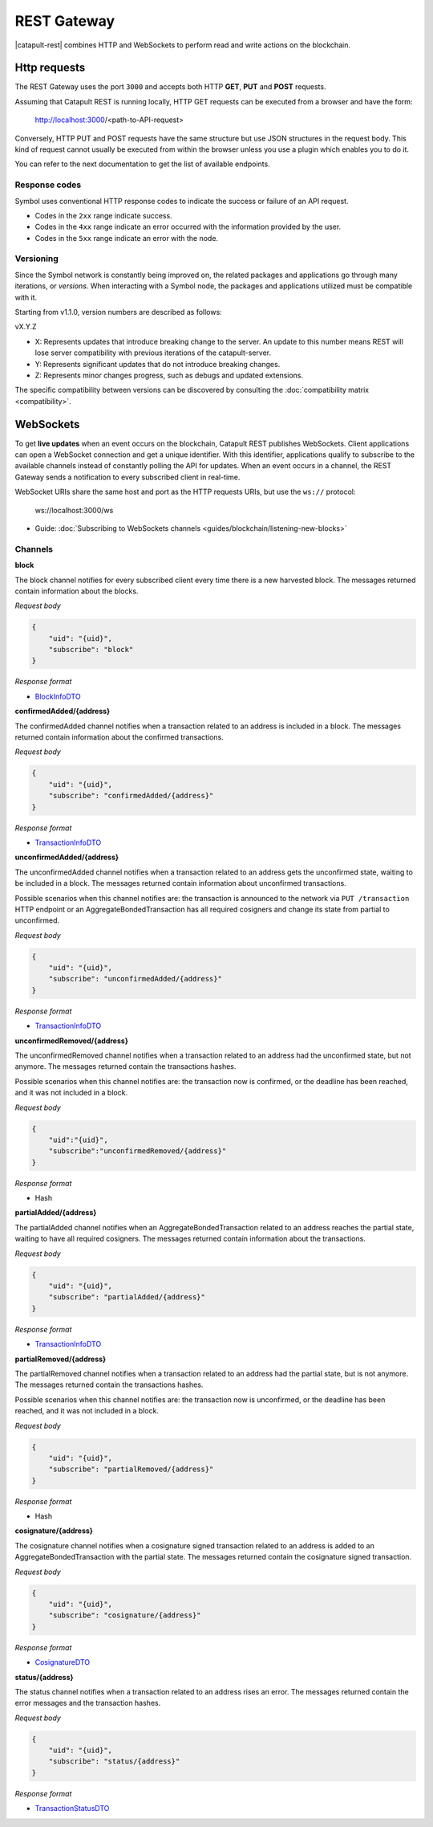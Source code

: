 ############
REST Gateway
############

|catapult-rest| combines HTTP and WebSockets to perform read and write actions on the blockchain.

.. _http-requests:

*************
Http requests
*************

The REST Gateway uses the port ``3000`` and accepts both HTTP **GET**, **PUT** and **POST** requests.

Assuming that Catapult REST is running locally, HTTP GET requests can be executed from a browser and have the form:

    http://localhost:3000/<path-to-API-request>

Conversely, HTTP PUT and POST requests have the same structure but use JSON structures in the request body.
This kind of request cannot usually be executed from within the browser unless you use a plugin which enables you to do it.

You can refer to the next documentation to get the list of available endpoints.

.. ghreference:: nemtech/symbol-openapi
    :folder:

Response codes
==============

Symbol uses conventional HTTP response codes to indicate the success or failure of an API request.

* Codes in the ``2xx`` range indicate success.
* Codes in the ``4xx`` range indicate an error occurred with the information provided by the user.
* Codes in the ``5xx`` range indicate an error with the node.

.. csv-table:: HTTP Status Code Summary
    :header: "Error Code", "Response", "Description"
    :delim: ;

    200; OK; Everything worked as expected.
    202; Accepted; The request has been accepted, but the processing has not been completed.
    400; InvalidContent;  The provided argument was not of an acceptable type of input.
    404; ResourceNotFound; The requested resource does not exist.
    409; InvalidArgument; The required arguments were missing or unacceptable for the request.
    500; InternalServiceError; An error occurred within the REST Gateway.
    503; ServiceUnavailable; Either API node or database service is unavailable or unreachable from the REST Gateway.

.. _websockets:

Versioning
==========

Since the Symbol network is constantly being improved on, the related packages and applications go through many iterations, or *versions*.
When interacting with a Symbol node, the packages and applications utilized must be compatible with it.

Starting from v1.1.0, version numbers are described as follows:

vX.Y.Z

* X: Represents updates that introduce breaking change to the server. An update to this number means REST will lose server compatibility with previous iterations of the catapult-server.
* Y: Represents significant updates that do not introduce breaking changes.
* Z: Represents minor changes progress, such as debugs and updated extensions.

The specific compatibility between versions can be discovered by consulting the :doc:`compatibility matrix <compatibility>`.

**********
WebSockets
**********

To get **live updates** when an event occurs on the blockchain, Catapult REST publishes WebSockets.
Client applications can open a WebSocket connection and get a unique identifier.
With this identifier, applications qualify to subscribe to the available channels instead of constantly polling the API for updates.
When an event occurs in a channel, the REST Gateway sends a notification to every subscribed client in real-time.

WebSocket URIs share the same host and port as the HTTP requests URIs, but use the ``ws://`` protocol:

	ws://localhost:3000/ws

* Guide: :doc:`Subscribing to WebSockets channels <guides/blockchain/listening-new-blocks>`

Channels
========

**block**

The block channel notifies for every subscribed client every time there is a new harvested block.
The messages returned contain information about the blocks.

*Request body*

.. code-block:: json

    {
        "uid": "{uid}",
        "subscribe": "block"
    }

*Response format*

* `BlockInfoDTO <https://github.com/nemtech/symbol-openapi/blob/master/spec/core/block/schemas/BlockInfoDTO.yml>`_

**confirmedAdded/{address}**

The confirmedAdded channel notifies when a transaction related to an address is included in a block.
The messages returned contain information about the confirmed transactions.

*Request body*

.. code-block:: json

    {
        "uid": "{uid}",
        "subscribe": "confirmedAdded/{address}"
    }

*Response format*

* `TransactionInfoDTO <https://github.com/nemtech/symbol-openapi/blob/master/spec/core/transaction/schemas/TransactionInfoDTO.yml>`_

**unconfirmedAdded/{address}**

The unconfirmedAdded channel notifies when a transaction related to an address gets the unconfirmed state, waiting to be included in a block.
The messages returned contain information about unconfirmed transactions.

Possible scenarios when this channel notifies are: the transaction is announced to the network via ``PUT /transaction`` HTTP endpoint or an AggregateBondedTransaction has all required cosigners and change its state from partial to unconfirmed.

*Request body*

.. code-block:: json

    {
        "uid": "{uid}",
        "subscribe": "unconfirmedAdded/{address}"
    }

*Response format*

* `TransactionInfoDTO <https://github.com/nemtech/symbol-openapi/blob/master/spec/core/transaction/schemas/TransactionInfoDTO.yml>`_

**unconfirmedRemoved/{address}**

The unconfirmedRemoved channel notifies when a transaction related to an address had the unconfirmed state, but not anymore.
The messages returned contain the transactions hashes.

Possible scenarios when this channel notifies are: the transaction now is confirmed, or the deadline has been reached, and it was not included in a block.

*Request body*

.. code-block:: json

    {
        "uid":"{uid}",
        "subscribe":"unconfirmedRemoved/{address}"
    }

*Response format*

* Hash

**partialAdded/{address}**

The partialAdded channel notifies when an AggregateBondedTransaction related to an address reaches the partial state, waiting to have all required cosigners.
The messages returned contain information about the transactions.

*Request body*

.. code-block:: json

    {
        "uid": "{uid}",
        "subscribe": "partialAdded/{address}"
    }

*Response format*

* `TransactionInfoDTO <https://github.com/nemtech/symbol-openapi/blob/master/spec/core/transaction/schemas/TransactionInfoDTO.yml>`_

**partialRemoved/{address}**

The partialRemoved channel notifies when a transaction related to an address had the partial state, but is not anymore.
The messages returned contain the transactions hashes.

Possible scenarios when this channel notifies are: the transaction now is unconfirmed, or the deadline has been reached, and it was not included in a block.

*Request body*

.. code-block:: json

    {
        "uid": "{uid}",
        "subscribe": "partialRemoved/{address}"
    }

*Response format*

* Hash

**cosignature/{address}**

The cosignature channel notifies when a cosignature signed transaction related to an address is added to an AggregateBondedTransaction with the partial state.
The messages returned contain the cosignature signed transaction.

*Request body*

.. code-block:: json

    {
        "uid": "{uid}",
        "subscribe": "cosignature/{address}"
    }

*Response format*

* `CosignatureDTO <https://github.com/nemtech/symbol-openapi/blob/master/spec/plugins/aggregate/schemas/CosignatureDTO.yml>`_

**status/{address}**

The status channel notifies when a transaction related to an address rises an error.
The messages returned contain the error messages and the transaction hashes.

*Request body*

.. code-block:: json

    {
        "uid": "{uid}",
        "subscribe": "status/{address}"
    }

*Response format*

* `TransactionStatusDTO <https://github.com/nemtech/symbol-openapi/blob/master/spec/core/transaction/schemas/TransactionStatusDTO.yml>`_

.. |yarn| raw:: html

    <a href="https://yarnpkg.com/lang/en/" target="_blank">yarn</a>

.. |catapult-service-bootstrap| raw:: html

   <a href="https://github.com/tech-bureau/catapult-service-bootstrap" target="_blank">Catapult Service Bootstrap</a>

.. |catapult-server| raw:: html

   <a href="https://github.com/nemtech/catapult-server" target="_blank">catapult-server</a>

.. |catapult-rest| raw:: html

   <a href="https://github.com/nemtech/catapult-rest" target="_blank">Catapult REST</a>

